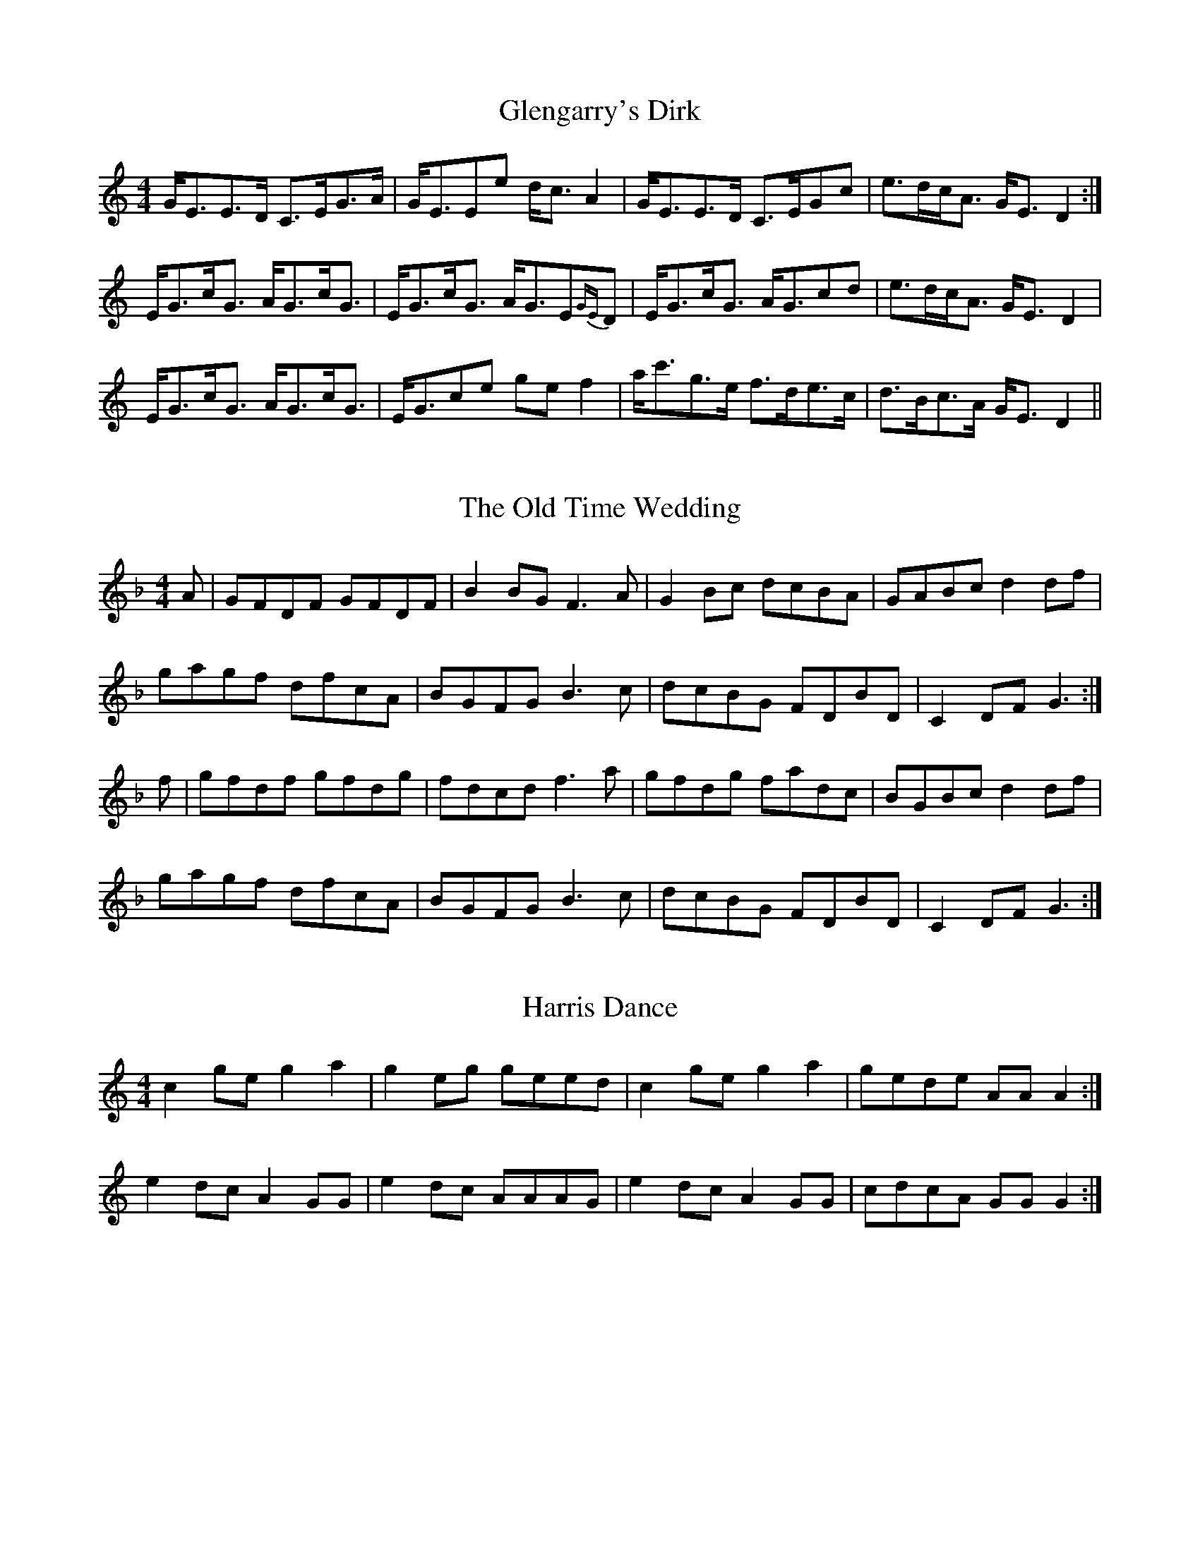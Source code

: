 X: 1
T: Glengarry's Dirk
R: strathspey
M: 4/4
L: 1/8
K: Cmaj
G<EE>D C>EG>A|G<EEe d<c A2|G<EE>D C>EGc|e>dc<A G<E D2:|
E<Gc<G A<Gc<G|E<Gc<G A<GE{GE}D|E<Gc<G A<Gcd|e>dc<A G<E D2|
E<Gc<G A<Gc<G|E<Gce ge f2|a<c'g>e f>de>c|d>Bc>A G<E D2||


X:1
T:The Old Time Wedding
R:reel
M:4/4
L:1/8
K:Gdor
A|GFDF GFDF|B2BG F3A|G2 Bc dcBA|GABc d2 df|
gagf dfcA|BGFG B3c|dcBG FDBD|C2 DF G3:|
f|gfdf gfdg|fdcd f3a|gfdg fadc|BGBc d2 df|
gagf dfcA|BGFG B3c|dcBG FDBD|C2 DF G3:|

X: 2
T: Harris Dance
R: reel
M: 4/4
L: 1/8
K: Cmaj
c2 ge g2 a2 | g2 eg geed | c2 ge g2 a2 | gede AA A2 :|
e2 dc A2 GG | e2 dc AAAG | e2 dc A2 GG | cdcA GG G2 :|

X:2
T:The Periwig
R:reel
M:4/4
L:1/8
K:Dmin
~f3a gfeg|fedf cA~A2|~f3a gfeg|1 fdec d3e:|2 fdec d3f||
|:cA~A2 cAAf|cAAG FDDf|cA~A2 cAAg|1 fdec d3f:|2 fdec d3e||



X:2
T:The Periwig
R:reel
M:4/4
L:1/8
K:Dmin
~f3a gfeg|fedf cA~A2|~f3a gfeg|1 fde^c d3e:|2 fde^c d3f||
|:cA~A2 cAAf|dAAG FDDf|cA~A2 cAAg|1 fde^c d3f:|2 fde^c d3e||


X:1
T:The Periwig
R:reel
M:4/4
L:1/8
K:Dmin
|:"Dm"f2ef "Am"gfeg|fdef "Dm"cA~A2|f2ef "Am"gfeg|1fdec "Dm"~d3e:|2fdec "Dm"~d3f||
|:"F"cA~A2 cFAc|cFAc "C"BGGd|"F"cA~A2 cdec|1"Bb"~f2 ec "C"dgfd:|2"Bb"~f2 ec "C"dcde||
